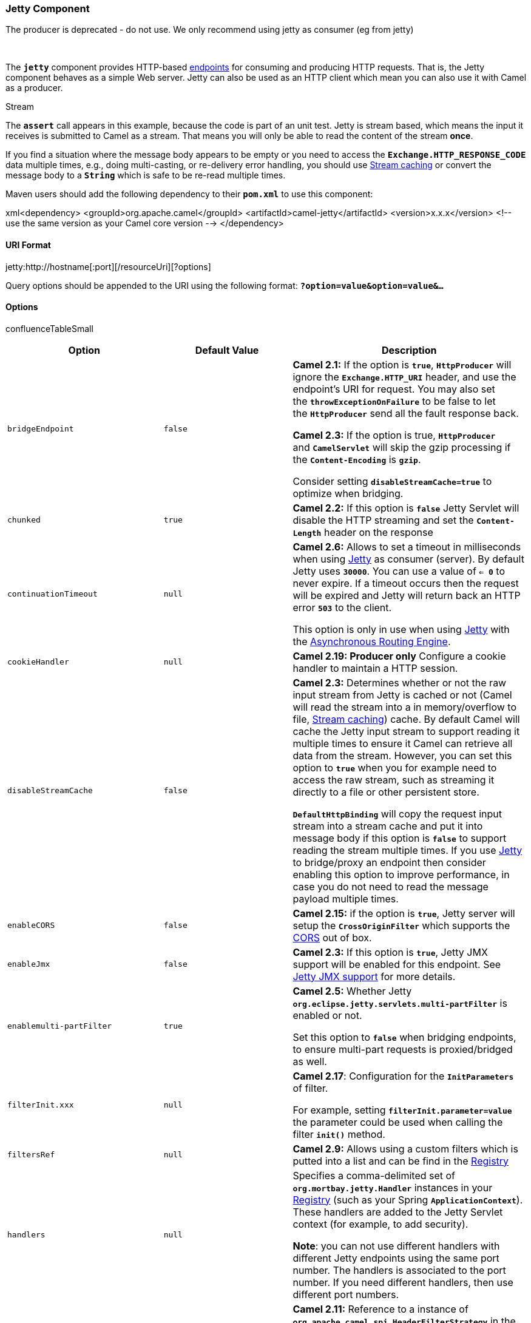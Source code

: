 [[ConfluenceContent]]
[[Jetty-JettyComponent]]
Jetty Component
~~~~~~~~~~~~~~~

The producer is deprecated - do not use. We only recommend using jetty
as consumer (eg from jetty)

 

The *`jetty`* component provides HTTP-based
link:endpoint.html[endpoints] for consuming and producing HTTP requests.
That is, the Jetty component behaves as a simple Web server. Jetty can
also be used as an HTTP client which mean you can also use it with Camel
as a producer.

Stream

The **`assert`** call appears in this example, because the code is part
of an unit test. Jetty is stream based, which means the input it
receives is submitted to Camel as a stream. That means you will only be
able to read the content of the stream *once*.

If you find a situation where the message body appears to be empty or
you need to access the *`Exchange.HTTP_RESPONSE_CODE`* data multiple
times, e.g., doing multi-casting, or re-delivery error handling, you
should use link:stream-caching.html[Stream caching] or convert the
message body to a *`String`* which is safe to be re-read multiple times.

Maven users should add the following dependency to their *`pom.xml`* to
use this component:

xml<dependency> <groupId>org.apache.camel</groupId>
<artifactId>camel-jetty</artifactId> <version>x.x.x</version> <!-- use
the same version as your Camel core version --> </dependency>

[[Jetty-URIFormat]]
URI Format
^^^^^^^^^^

jetty:http://hostname[:port][/resourceUri][?options]

Query options should be appended to the URI using the following format:
*`?option=value&option=value&...`*

[[Jetty-Options]]
Options
^^^^^^^

confluenceTableSmall

[width="100%",cols="34%,33%,33%",options="header",]
|=======================================================================
|Option |Default Value |Description
|`bridgeEndpoint` |`false` a|
*Camel 2.1:* If the option is *`true`*, *`HttpProducer`* will ignore
the *`Exchange.HTTP_URI`* header, and use the endpoint's URI for
request. You may also set the *`throwExceptionOnFailure`* to be false to
let the *`HttpProducer`* send all the fault response back.

*Camel 2.3:* If the option is true, *`HttpProducer`*
and *`CamelServlet`* will skip the gzip processing if
the *`Content-Encoding`* is *`gzip`*.

Consider setting *`disableStreamCache=true`* to optimize when bridging.

|`chunked` |`true` |*Camel 2.2:* If this option is *`false`* Jetty
Servlet will disable the HTTP streaming and set the *`Content-Length`*
header on the response

|`continuationTimeout` |`null` a|
*Camel 2.6:* Allows to set a timeout in milliseconds when using
link:jetty.html[Jetty] as consumer (server). By default Jetty uses
*`30000`*. You can use a value of *`<= 0`* to never expire. If a timeout
occurs then the request will be expired and Jetty will return back an
HTTP error *`503`* to the client.

This option is only in use when using link:jetty.html[Jetty] with the
link:asynchronous-routing-engine.html[Asynchronous Routing Engine].

|`cookieHandler` |`null` |*Camel 2.19: Producer only* Configure a cookie
handler to maintain a HTTP session.

|`disableStreamCache` |`false` a|
*Camel 2.3:* Determines whether or not the raw input stream from Jetty
is cached or not (Camel will read the stream into a in memory/overflow
to file, link:stream-caching.html[Stream caching]) cache. By default
Camel will cache the Jetty input stream to support reading it multiple
times to ensure it Camel can retrieve all data from the stream. However,
you can set this option to *`true`* when you for example need to access
the raw stream, such as streaming it directly to a file or other
persistent store. 

*`DefaultHttpBinding`* will copy the request input stream into a stream
cache and put it into message body if this option is *`false`* to
support reading the stream multiple times. If you use
link:jetty.html[Jetty] to bridge/proxy an endpoint then consider
enabling this option to improve performance, in case you do not need to
read the message payload multiple times.

|`enableCORS` |`false` |*Camel 2.15:* if the option is *`true`*, Jetty
server will setup the *`CrossOriginFilter`* which supports the
https://developer.mozilla.org/en-US/docs/Web/HTTP/Access_control_CORS[CORS]
out of box.

|`enableJmx` |`false` |*Camel 2.3:* If this option is *`true`*, Jetty
JMX support will be enabled for this endpoint. See link:jetty.html[Jetty
JMX support] for more details.

|`enablemulti-partFilter` |`true` a|
*Camel 2.5:* Whether Jetty
*`org.eclipse.jetty.servlets.multi-partFilter`* is enabled or not.

Set this option to *`false`* when bridging endpoints, to ensure
multi-part requests is proxied/bridged as well.

|`filterInit.xxx` |`null` a|
*Camel 2.17*: Configuration for the *`InitParameters`* of filter.

For example, setting *`filterInit.parameter=value`* the parameter could
be used when calling the filter *`init()`* method.

|`filtersRef` |`null` |*Camel 2.9:* Allows using a custom filters which
is putted into a list and can be find in the
link:registry.html[Registry]

|`handlers` |`null` a|
Specifies a comma-delimited set of *`org.mortbay.jetty.Handler`*
instances in your link:registry.html[Registry] (such as your Spring
*`ApplicationContext`*). These handlers are added to the Jetty Servlet
context (for example, to add security).

*Note*: you can not use different handlers with different Jetty
endpoints using the same port number. The handlers is associated to the
port number. If you need different handlers, then use different port
numbers.

|`headerFilterStrategy` |`null` |*Camel 2.11:* Reference to a instance
of *`org.apache.camel.spi.HeaderFilterStrategy`* in the
link:registry.html[Registry]. It will be used to apply the
custom *`headerFilterStrategy`* on the new create *`HttpJettyEndpoint`*.

|`httpBindingRef` |`null` |Reference to an
*`org.apache.camel.component.http.HttpBinding`* in the
link:registry.html[Registry]. *`HttpBinding`* can be used to customize
how a response should be written for the consumer.

|`httpClient.xxx` |`null` |Configuration of Jetty's
http://www.eclipse.org/jetty/documentation/current/http-client-api.html[HttpClient].
For example, setting *`httpClient.idleTimeout=30000`* sets the idle
timeout to *`30`* seconds. And *`httpClient.timeout=30000`* sets the
request timeout to *`30`* seconds, in case you want to timeout sooner if
you have long running request/response calls.

|`httpClient` |`null` |To use a shared
*`org.eclipse.jetty.client.HttpClient`* for all producers created by
this endpoint. This option should only be used in special circumstances.

|`httpClientMinThreads` |`null` |*Camel 2.11:* *Producer only*: To set a
value for minimum number of threads in *`HttpClient`* thread pool. This
setting override any setting configured on component level. Notice that
both a min and max size must be configured. If not set it default to min
8 threads used in Jetty's thread pool.

|`httpClientMaxThreads` |`null` |*Camel 2.11:* *Producer only*: To set a
value for maximum number of threads in *`HttpClient`* thread pool. This
setting override any setting configured on component level. Notice that
both a min and max size must be configured. If not set it default to
max *`16`* threads used in Jetty's thread pool.

|`httpMethodRestrict` |`null` |*Camel 2.11:* *Consumer only*: Used to
only allow consuming if the *`HttpMethod`* matches, such
as *`GET/POST/PUT`* etc. From **Camel 2.15**: multiple methods can be
specified separated by comma.

|`jettyHttpBindingRef` |`null` |*Camel 2.6.0+:* Reference to an
*`org.apache.camel.component.jetty.JettyHttpBinding`* in the
link:registry.html[Registry]. *`JettyHttpBinding`* can be used to
customize how a response should be written for the producer.

|`matchOnUriPrefix` |`false` a|
Whether or not the *`CamelServlet`* should try to find a target consumer
by matching the URI prefix if no exact match is found.

See here link:how-do-i-let-jetty-match-wildcards.html[How do I let Jetty
match wildcards].

|`multi-partFilterRef` |`null` a|
*Camel 2.6:* Allows using a custom multi-part filter.

*Note*: setting *`multi-partFilterRef`* forces the value of
*`enablemulti-partFilter`* to *`true`*.

|`okStatusCodeRange` |`200-299` |**Camel 2.16:** *Producer only* The
status codes which is considered a success response. The values are
inclusive. The range must be defined as from-to with the dash included.

|`optionsEnabled` |`false` |*Camel 2.17:* Specifies whether to
enable *`HTTP OPTIONS`* for this Jetty consumer. By default *`OPTIONS`*
is turned off.

|`proxyHost` |`null` |*Camel 2.11:* *Producer only* The HTTP proxy Host
URL which will be used by Jetty client.

|`proxyPort` |`null` |*Camel 2.11:* *Producer only* The HTTP proxy port
which will be used by Jetty client.

|`responseBufferSize` |`null` |*Camel 2.12:* To use a custom buffer size
on the *`javax.servlet.ServletResponse`*.

|`sendDateHeader` |`false` a|
*Camel 2.14:* if the option is true, jetty server will send the date
header to the client which sends the request.

*Note*: ensure that there are no any other *`camel-jetty`* endpoints
that share the same port, otherwise this option may not work as
expected.

|`sendServerVersion` |`true` a|
*Camel 2.13:* if the option is true, jetty will send the server header
with the jetty version information to the client which sends the
request.

*Note*: ensure that there are no any other *`camel-jetty`* endpoints
that share the same port, otherwise this option may not work as
expected.

|`sessionSupport` |`false` |Specifies whether to enable the session
manager on the server side of Jetty.

|`sslContextParameters` |`null` a|
*Camel 2.17:* Reference to a
**`org.apache.camel.util.jsse.SSLContextParameters`** in the
link:registry.html[Registry].  This reference overrides any
configured *`SSLContextParameters`* at the component level.   

See link:camel-configuration-utilities.html[Using the JSSE Configuration
Utility].

|`sslContextParametersRef` |`null` a|
*Camel 2.8:* *Deprecated* Reference to a
*`org.apache.camel.util.jsse.SSLContextParameters`* in the
link:registry.html[Registry].  This reference overrides any
configured *`SSLContextParameters`* at the component level. 

See link:camel-configuration-utilities.html[Using the JSSE Configuration
Utility].

|`throwExceptionOnFailure` |`true` |Option to disable throwing the
*`HttpOperationFailedException`* in case of failed responses from the
remote server. This allows you to get all responses regardless of the
HTTP status code.

|`traceEnabled` |`false` |Specifies whether to enable *`HTTP TRACE`* for
this Jetty consumer. By default *`TRACE`* is turned off.

|`transferException` |`false` a|
*Camel 2.6:* If enabled and an link:exchange.html[Exchange] failed
processing on the consumer side, and if the caused Exception was send
back serialized in the response as a
*`application/x-java-serialized-object`* content type.

On the producer side the exception will be deserialized and thrown as
is, instead of the *`HttpOperationFailedException`*. The caused
exception is required to be serialized.

|`urlRewrite` |`null` a|
*Camel 2.11:* *Producer only* Refers to a custom
*`org.apache.camel.component.http.UrlRewrite`* which allows you to
rewrite URLs when you bridge/proxy endpoints.

See more details at link:urlrewrite.html[UrlRewrite] and
link:how-to-use-camel-as-a-http-proxy-between-a-client-and-server.html[How
to use Camel as a HTTP proxy between a client and server].

|`useContinuation` |`true` |*Camel 2.6:* Whether or not to use
http://wiki.eclipse.org/Jetty/Feature/Continuations[Jetty continuations]
for the Jetty Server.
|=======================================================================

[[Jetty-MessageHeaders]]
Message Headers
^^^^^^^^^^^^^^^

Camel uses the same message headers as the link:http.html[HTTP]
component. From *Camel 2.2*, it also uses
(*`Exchange.HTTP_CHUNKED`*, *`CamelHttpChunked`*) header to toggle
chunked encoding on the *`camel-jetty`* consumer. Camel also populates
_all_ *`request.parameter`* and *`request.headers`*. For example, given
a client request with the URL, `http://myserver/myserver?orderid=123`,
the exchange will contain a header named *`orderid`* with the value
*`123`*.

From *Camel 2.2.0*: you can get the request.parameter from the message
header not only from *`GET`* HTTP Method, but also other HTTP method.

[[Jetty-Usage]]
Usage
^^^^^

The Jetty component supports both consumer and producer endpoints.
Another option for producing to other HTTP endpoints, is to use the
link:http.html[HTTP Component]

[[Jetty-ComponentOptions]]
Component Options
^^^^^^^^^^^^^^^^^

The *`JettyHttpComponent`* provides the following options:

confluenceTableSmall

[width="100%",cols="34%,33%,33%",options="header",]
|=======================================================================
|Option |Default Value |Description
|`allowJavaSerializedObject` |`false` a|
*Camel 2.16.1/2.15.5:* Whether to allow java serialization when a
request uses *`context-type=application/x-java-serialized-object`*.

When *`true`*, be aware that Java will deserialize the incoming data
from the request to Java and that can be a potential security risk.

|`enableJmx` |`false` |*Camel 2.3:* If this option is true, Jetty JMX
support will be enabled for this endpoint. See link:jetty.html[Jetty JMX
support] for more details.

|`errorHandler` |`null` |*Camel 2.15*: This option is used to set
the *`ErrorHandler`* that Jetty server uses.

|`httpClient` |`null` a|
*Deprecated:* *Producer only*: To use a custom *`HttpClient`* with the
jetty producer.

*Note*: from *Camel 2.11* this option has been removed. Set the option
on the endpoint instead.

|`httpClientMaxThreads` |`null` |*Producer only*: To set a value for
maximum number of threads in *`HttpClient`* thread pool. Notice that
both a min and max size must be configured.

|`httpClientMinThreads` |`null` |*Producer only*: To set a value for
minimum number of threads in *`HttpClient`* thread pool. Notice that
both a min and max size must be configured.

|`httpClientThreadPool` |`null` a|
*Deprecated:* *Producer only*: To use a custom thread pool for the
client.

*Note*: this option has been removed from *Camel 2.11*.

|`maxThreads` |`null` |*Camel 2.5* *Consumer only*: To set a value for
maximum number of threads in server thread pool. Notice that both a min
and max size must be configured.

|`minThreads` |`null` |*Camel 2.5* *Consumer only*: To set a value for
minimum number of threads in server thread pool. Notice that both a min
and max size must be configured.

|`proxyHost` |`null` |*Camel 2.12.2/2.11.3* To use an HTTP proxy.

|`proxyPort` |`null` |*Camel 2.12.2/2.11.3:* To use an HTTP proxy.

|`socketConnectors` |`null` |*Camel 2.5* *Consumer only:* A map which
contains per port number specific HTTP connectors. Uses the same
principle as *`sslSocketConnectors`* and therefore see section _SSL
support_ for more details.

|`socketConnectorProperties` |`null` |*Camel 2.5* *Consumer only*. A map
which contains general HTTP connector properties. Uses the same
principle as *`sslSocketConnectorProperties`* and therefore see section
_SSL support_ for more details.

|`sslContextParameters` |`null` a|
*Camel 2.8:* To configure a custom SSL/TLS configuration options at the
component level. 

See  http://camel.apache.org/camel-configuration-utilities.html[Using
the JSSE Configuration Utility] for more details.

|`sslKeyPassword` |`null` |*Consumer only*: The password for the
keystore when using SSL.

|`sslKeystore` |`null` |*Consumer only*: The path to the keystore.

|`sslPassword` |`null` |*Consumer only*: The password when using SSL.

|`sslSocketConnectors` |`null` |*Camel 2.3* *Consumer only:* A map which
contains per port number specific SSL connectors. See section _SSL
support_ for more details.

|`sslSocketConnectorProperties` |`null` |*Camel 2.5* *Consumer only*. A
map which contains general SSL connector properties. See section _SSL
support_ for more details.

|`requestBufferSize` |`null` |*Camel 2.11.2:* Allows to configure a
custom value of the request buffer size on the Jetty connectors.

|`requestHeaderSize` |`null` |*Camel 2.11.2:* Allows to configure a
custom value of the request header size on the Jetty connectors.

|`responseBufferSize` |`null` |*Camel 2.11.2:* Allows to configure a
custom value of the response buffer size on the Jetty connectors.

|`responseHeaderSize` |`null` |*Camel 2.11.2:* Allows to configure a
custom value of the response header size on the Jetty connectors.

|`threadPool` |`null` |*Camel 2.5* *Consumer only*: To use a custom
thread pool for the server. This option should only be used in special
circumstances.
|=======================================================================

[[Jetty-ProducerExample]]
Producer Example
^^^^^^^^^^^^^^^^

The following is a basic example of how to send an HTTP request to an
existing HTTP endpoint.

*Java DSL*:

javafrom("direct:start") .to("jetty://http://www.google.com");

*XML DSL*:

xml<route> <from uri="direct:start"/> <to
uri="jetty://http://www.google.com"/> <route>

[[Jetty-ConsumerExample]]
Consumer Example
^^^^^^^^^^^^^^^^

In this sample we define a route that exposes a HTTP service at
`http://localhost:8080/myapp/myservice`:\{snippet:id=e1|lang=java|url=camel/trunk/components/camel-jetty9/src/test/java/org/apache/camel/component/jetty/JettyRouteTest.java}

Usage of localhost

When you specify *`localhost`* in a URL, Camel exposes the endpoint only
on the local TCP/IP network interface, so it cannot be accessed from
outside the machine it operates on.

If you need to expose a Jetty endpoint on a specific network interface,
the numerical IP address of this interface should be used as the host.
If you need to expose a Jetty endpoint on all network interfaces, the
*`0.0.0.0`* address should be used.

To listen across an entire URI prefix, see
link:how-do-i-let-jetty-match-wildcards.html[How do I let Jetty match
wildcards].

If you actually want to expose routes by HTTP and already have a
Servlet, you should instead refer to the
https://cwiki.apache.org/confluence/pages/viewpage.action?pageId=46339[Servlet
Transport].

 

Our business logic is implemented in the *`MyBookService`* class, which
accesses the HTTP request contents and then returns a response. +
*Note:* The *`assert`* call appears in this example, because the code is
part of an unit
test.\{snippet:id=e2|lang=java|url=camel/trunk/components/camel-jetty9/src/test/java/org/apache/camel/component/jetty/JettyRouteTest.java}The
following sample shows a content-based route that routes all requests
containing the URI parameter, *`one`*, to the endpoint, *`mock:one`*,
and all others to
*`mock:other`*.\{snippet:id=e1|lang=java|url=camel/trunk/components/camel-jetty9/src/test/java/org/apache/camel/component/jetty/JettyContentBasedRouteTest.java}If
a client sends an HTTP request, `http://serverUri?one=hello`, the Jetty
component will copy the HTTP request parameter, *`one`* to the
exchange's *`in.header`*. We can then use the *`simple`* language to
route exchanges that contain this header to a specific endpoint and all
others to another. If we used a language more powerful than
link:simple.html[Simple,] e.g., link:el.html[EL] or
link:ognl.html[OGNL], then we can also test for the parameter value and
route based on the header value as well.

[[Jetty-SessionSupport]]
Session Support
^^^^^^^^^^^^^^^

The session support option, *`sessionSupport`*, can be used to enable a
*`HttpSession`* object and access the session object while processing
the exchange.

For example, the following route enables sessions:

xml<route> <from
uri="jetty:http://0.0.0.0/myapp/myservice/?sessionSupport=true"/>
<processRef ref="myCode"/> <route>

The *`myCode`* link:processor.html[Processor] can be instantiated by a
Spring *`bean`* element:

xml<bean id="myCode"class="com.mycompany.MyCodeProcessor"/>

Where the processor implementation can access the *`HttpSession`* as
follows:

javapublic void process(Exchange exchange) throws Exception \{
HttpSession session =
exchange.getIn(HttpMessage.class).getRequest().getSession(); // ... }

[[Jetty-SSLSupport(HTTPS)]]
SSL Support (HTTPS)
^^^^^^^^^^^^^^^^^^^

[[Jetty-UsingtheJSSEConfigurationUtility]]
Using the JSSE Configuration Utility

From *Camel 2.8*: the *`camel-jetty`* component supports SSL/TLS
configuration through the link:camel-configuration-utilities.html[Camel
JSSE Configuration Utility].  This utility greatly decreases the amount
of component specific code you need to write and is configurable at the
endpoint and component levels.  The following examples demonstrate how
to use the utility with the Jetty component.

[[Jetty-Programmaticconfigurationofthecomponent]]
Programmatic configuration of the component

javaKeyStoreParameters ksp = new KeyStoreParameters();
ksp.setResource("/users/home/server/keystore.jks");
ksp.setPassword("keystorePassword"); KeyManagersParameters kmp = new
KeyManagersParameters(); kmp.setKeyStore(ksp);
kmp.setKeyPassword("keyPassword"); SSLContextParameters scp = new
SSLContextParameters(); scp.setKeyManagers(kmp); JettyComponent
jettyComponent = getContext().getComponent("jetty",
JettyComponent.class); jettyComponent.setSslContextParameters(scp);

[[Jetty-SpringDSLbasedconfigurationofendpoint]]
Spring DSL based configuration of endpoint

xml<camel:sslContextParameters id="sslContextParameters">
<camel:keyManagers keyPassword="keyPassword"> <camel:keyStore
resource="/users/home/server/keystore.jks" password="keystorePassword"/>
</camel:keyManagers> </camel:sslContextParameters> <to
uri="jetty:https://127.0.0.1/mail/?sslContextParametersRef=sslContextParameters"/>

[[Jetty-ConfiguringJettyDirectly]]
Configuring Jetty Directly

Jetty provides SSL support out of the box. To enable Jetty to run in SSL
mode, simply format the URI using the *`https://`* prefix.

*Example*:

xml<from uri="jetty:https://0.0.0.0/myapp/myservice/"/>

Jetty also needs to know where to load your keystore from and what
passwords to use in order to load the correct SSL certificate. Set the
following JVM System Properties:

*Before Camel 2.3*:

confluenceTableSmall

[width="100%",cols="50%,50%",options="header",]
|=======================================================================
|Property |Description
|`jetty.ssl.keystore` |Specifies the location of the Java *`keystore`*
file, which contains the Jetty server's own *`X.509`* certificate in a
_key entry_. A key entry stores the *`X.509`* certificate (effectively,
the _public key_) and also its associated private key.

|`jetty.ssl.password` |The store password, which is required to access
the *`keystore`* file (this is the same password that is supplied to the
*`keystore`* command's *`-storepass`* option).

|`jetty.ssl.keypassword` |The key password, which is used to access the
certificate's key entry in the *`keystore`* (this is the same password
that is supplied to the *`keystore`* command's *`-keypass`* option).
|=======================================================================

 

*From Camel 2.3*:

confluenceTableSmall

[width="100%",cols="50%,50%",options="header",]
|=======================================================================
|Property |Description
|`org.eclipse.jetty.ssl.keystore` |Specifies the location of the
Java *`keystore`* file, which contains the Jetty server's own *`X.509`*
certificate in a _key entry_. A key entry stores the *`X.509`*
certificate (effectively, the _public key_) and also its associated
private key.

|`org.eclipse.jetty.ssl.password` |The store password, which is required
to access the *`keystore`* file (this is the same password that is
supplied to the *`keystore`* command's *`keystore`* option).

|`org.eclipse.jetty.ssl.keypassword` |The key password, which is used to
access the certificate's key entry in the *`keystore`* (this is the same
password that is supplied to the *`keystore`* command's *`keystore`*
option).
|=======================================================================

For details of how to configure SSL on a Jetty endpoint, read the
following
http://www.eclipse.org/jetty/documentation/current/configuring-ssl.html[Jetty
documentation]. Some SSL properties aren't exposed directly by Camel.
However, Camel does expose the underlying *`SslSocketConnector`*, which
will allow you to set properties like *`needClientAuth`* for mutual
authentication requiring a client certificate or *`wantClientAuth`* for
mutual authentication where a client doesn't need a certificate but can
have one.

There's a slight difference between the various Camel versions:

*Up to Camel 2.2*

xml<bean id="jetty"
class="org.apache.camel.component.jetty.JettyHttpComponent"> <property
name="sslSocketConnectors"> <map> <entry key="8043"> <bean
class="org.mortbay.jetty.security.SslSocketConnector"> <property
name="password"value="..."/> <property name="keyPassword"value="..."/>
<property name="keystore"value="..."/> <property
name="needClientAuth"value="..."/> <property
name="truststore"value="..."/> </bean> </entry> </map> </property>
</bean>

*Camel 2.3, 2.4*

xml<bean id="jetty"
class="org.apache.camel.component.jetty.JettyHttpComponent"> <property
name="sslSocketConnectors"> <map> <entry key="8043"> <bean
class="org.eclipse.jetty.server.ssl.SslSocketConnector"> <property
name="password"value="..."/> <property name="keyPassword"value="..."/>
<property name="keystore"value="..."/> <property
name="needClientAuth"value="..."/> <property
name="truststore"value="..."/> </bean> </entry> </map> </property>
</bean>

From *Camel 2.5*: we switch to use *`SslSelectChannelConnector *`*

xml<bean id="jetty"
class="org.apache.camel.component.jetty.JettyHttpComponent"> <property
name="sslSocketConnectors"> <map> <entry key="8043"> <bean
class="org.eclipse.jetty.server.ssl.SslSelectChannelConnector">
<property name="password"value="..."/> <property
name="keyPassword"value="..."/> <property name="keystore"value="..."/>
<property name="needClientAuth"value="..."/> <property
name="truststore"value="..."/> </bean> </entry> </map> </property>
</bean>

The value you use as keys in the above map is the port you configure
Jetty to listen on.

[[Jetty-ConfiguringGeneralSSLProperties]]
Configuring General SSL Properties
++++++++++++++++++++++++++++++++++

From *Camel 2.5*: instead of a per port number specific SSL socket
connector (as shown above) you can now configure general properties
which applies for all SSL socket connectors (which is not explicit
configured as above with the port number as entry).

xml<bean id="jetty"
class="org.apache.camel.component.jetty.JettyHttpComponent"> <property
name="sslSocketConnectorProperties"> <map> <entry
key="password"value="..."/> <entry key="keyPassword"value="..."/> <entry
key="keystore"value="..."/> <entry key="needClientAuth"value="..."/>
<entry key="truststore"value="..."/> </map> </property> </bean>

[[Jetty-HowtoObtainAReferencetotheX509Certificate]]
How to Obtain A Reference to the `X509Certificate`
++++++++++++++++++++++++++++++++++++++++++++++++++

Jetty stores a reference to the certificate in
the *`HttpServletRequest`* which you can access from code as follows:

javaHttpServletRequest req =
exchange.getIn().getBody(HttpServletRequest.class); X509Certificate cert
= (X509Certificate)
req.getAttribute("javax.servlet.request.X509Certificate")

[[Jetty-ConfiguringGeneralHTTPProperties]]
Configuring General HTTP Properties
+++++++++++++++++++++++++++++++++++

From *Camel 2.5*: instead of a per port number specific HTTP socket
connector (as shown above) you can now configure general properties
which applies for all HTTP socket connectors (which is not explicit
configured as above with the port number as entry).

xml<bean id="jetty"
class="org.apache.camel.component.jetty.JettyHttpComponent"> <property
name="socketConnectorProperties"> <map> <entry key="acceptors"
value="4"/> <entry key="maxIdleTime" value="300000"/> </map> </property>
</bean>

[[Jetty-HowtoGettheValueofTheX-Forwarded-ForHTTPHeaderUsingHttpServletRequest.getRemoteAddr()]]
How to Get the Value of The `X-Forwarded-For` HTTP Header Using
`HttpServletRequest.getRemoteAddr()`
++++++++++++++++++++++++++++++++++++++++++++++++++++++++++++++++++++++++++++++++++++++++++++++++++++

If the HTTP requests are handled by an Apache server and forwarded to
Jetty with *`mod_proxy`*, the original client IP address is in
the *`X-Forwarded-For`* header and
the *`HttpServletRequest.getRemoteAddr()`* will return the address of
the Apache proxy.

Jetty has a forwarded property which takes the value
from *`X-Forwarded-For`* and places it in
the *`HttpServletRequest remoteAddr`* property.  This property is not
available directly through the endpoint configuration but it can be
easily added using the *`socketConnectors`* property:

xml<bean id="jetty"
class="org.apache.camel.component.jetty.JettyHttpComponent"> <property
name="socketConnectors"> <map> <entry key="8080"> <bean
class="org.eclipse.jetty.server.nio.SelectChannelConnector"> <property
name="forwarded" value="true"/> </bean> </entry> </map> </property>
</bean>

This is particularly useful when an existing Apache server handles TLS
connections for a domain and proxies them to application servers
internally.

[[Jetty-DefaultBehaviorforReturningHTTPStatusCodes]]
Default Behavior for Returning HTTP Status Codes
^^^^^^^^^^^^^^^^^^^^^^^^^^^^^^^^^^^^^^^^^^^^^^^^

The default behavior of HTTP status codes is defined by the
*`org.apache.camel.component.http.DefaultHttpBinding`* class, which
handles how a response is written and also sets the HTTP status code. If
the exchange was processed successfully, the *`200`* HTTP status code is
returned. If the exchange failed with an exception, the *`500`* HTTP
status code is returned, and the stacktrace is returned in the body. If
you want to specify which HTTP status code to return, set the code in
the *`Exchange.HTTP_RESPONSE_CODE`* header of the *`OUT`* message.

[[Jetty-CustomizingHttpBinding]]
Customizing `HttpBinding`
^^^^^^^^^^^^^^^^^^^^^^^^^

By default, Camel uses the
*`org.apache.camel.component.http.DefaultHttpBinding`* to handle how a
response is written. If you like, you can customize this behavior either
by implementing your own *`HttpBinding`* class or by extending
*`DefaultHttpBinding`* and overriding the appropriate methods.

The following example shows how to customize the *`DefaultHttpBinding`*
in order to change how exceptions are
returned:\{snippet:id=e1|lang=java|url=camel/trunk/components/camel-jetty9/src/test/java/org/apache/camel/component/jetty/HttpBindingRefTest.java}We
can then create an instance of our binding and register it in the Spring
registry as follows:

xml<bean id="mybinding"class="com.mycompany.MyHttpBinding"/>

And then we can reference this binding when we define the route:

xml<route> <from
uri="jetty:http://0.0.0.0:8080/myapp/myservice?httpBindingRef=mybinding"/>
<to uri="bean:doSomething"/> </route>

[[Jetty-JettyHandlersandSecurityConfiguration]]
Jetty Handlers and Security Configuration
^^^^^^^^^^^^^^^^^^^^^^^^^^^^^^^^^^^^^^^^^

You can configure a list of Jetty handlers on the endpoint, which can be
useful for enabling advanced Jetty security features. These handlers are
configured in Spring XML as follows:

xml<-- Jetty Security handling --> <bean id="userRealm"
class="org.mortbay.jetty.plus.jaas.JAASUserRealm"> <property name="name"
value="tracker-users"/> <property name="loginModuleName"
value="ldaploginmodule"/> </bean> <bean id="constraint"
class="org.mortbay.jetty.security.Constraint"> <property name="name"
value="BASIC"/> <property name="roles" value="tracker-users"/> <property
name="authenticate" value="true"/> </bean> <bean id="constraintMapping"
class="org.mortbay.jetty.security.ConstraintMapping"> <property
name="constraint" ref="constraint"/> <property name="pathSpec"
value="/*"/> </bean> <bean id="securityHandler"
class="org.mortbay.jetty.security.SecurityHandler"> <property
name="userRealm" ref="userRealm"/> <property name="constraintMappings"
ref="constraintMapping"/> </bean>

From *Camel 2.3*: you can configure a list of Jetty handlers as follows:

xml<-- Jetty Security handling --> <bean id="constraint"
class="org.eclipse.jetty.http.security.Constraint"> <property
name="name" value="BASIC"/> <property name="roles"
value="tracker-users"/> <property name="authenticate" value="true"/>
</bean> <bean id="constraintMapping"
class="org.eclipse.jetty.security.ConstraintMapping"> <property
name="constraint" ref="constraint"/> <property name="pathSpec"
value="/*"/> </bean> <bean id="securityHandler"
class="org.eclipse.jetty.security.ConstraintSecurityHandler"> <property
name="authenticator"> <bean
class="org.eclipse.jetty.security.authentication.BasicAuthenticator"/>
</property> <property name="constraintMappings"> <list> <ref
bean="constraintMapping"/> </list> </property> </bean>

You can then define the endpoint as:

javafrom("jetty:http://0.0.0.0:9080/myservice?handlers=securityHandler")

If you need more handlers, set the *`handlers`* option equal to a
comma-separated list of bean IDs.

[[Jetty-HowtoCustomizetheResponseonanHTTP500ServerError]]
How to Customize the Response on an `HTTP 500` Server Error
^^^^^^^^^^^^^^^^^^^^^^^^^^^^^^^^^^^^^^^^^^^^^^^^^^^^^^^^^^^

You may want to return a custom reply message when something goes wrong,
instead of the default reply message Camel link:jetty.html[Jetty]
replies with. You could use a custom *`HttpBinding`* to be in control of
the message mapping, but often it may be easier to use Camel's
link:exception-clause.html[Exception Clause] to construct the custom
reply message.

Example: return the message: *`Dude something went wrong`* for the HTTP
error code
*`500`*:\{snippet:id=e1|lang=java|url=camel/trunk/components/camel-jetty9/src/test/java/org/apache/camel/component/jetty/JettyOnExceptionHandledTest.java}

[[Jetty-Multi-PartFormSupport]]
Multi-Part Form Support
^^^^^^^^^^^^^^^^^^^^^^^

From *Camel 2.3.0*: *`camel-jetty`* support to multi-part form post out
of box. The submitted form-data are mapped into the message
header. *`camel-jetty`* creates an attachment for each uploaded file.
The file name is mapped to the name of the attachment. The content type
is set as the content type of the attachment file name. You can find the
example
here.\{snippet:id=e1|lang=java|url=camel/components/camel-jetty9/src/test/java/org/apache/camel/component/jetty/MultiPartFormTest.java|title=Note:
getName() functions as shown below in versions 2.5 and higher. In
earlier versions you receive the temporary file name for the attachment
instead}

[[Jetty-JettyJMXSupport]]
Jetty JMX Support
^^^^^^^^^^^^^^^^^

From *Camel 2.3.0*: *`camel-jetty`* supports the enabling of Jetty's JMX
capabilities at the component and endpoint level with the endpoint
configuration taking priority.

*Note*: JMX must be enabled within the Camel context in order to enable
JMX support in this component as the component provides Jetty with a
reference to the *`MBeanServer`* registered with the Camel context.

As the *`camel-jetty`* component caches and reuses Jetty resources for a
given protocol/host/port pairing, this configuration option will only be
evaluated during the creation of the first endpoint to use a
protocol/host/port pairing.

*Example*: given two routes created from the following XML fragments,
JMX support would remain enabled for all endpoints listening on:
*`https://0.0.0.0`*.

xml<from uri="jetty:https://0.0.0.0/myapp/myservice1/?enableJmx=true"/>
xml<from uri="jetty:https://0.0.0.0/myapp/myservice2/?enableJmx=false"/>

The *`camel-jetty`* component also provides for direct configuration of
the Jetty *`MBeanContainer`*. Jetty creates MBean names dynamically. If
you are running another instance of Jetty outside of the Camel context
and sharing the same *`MBeanContainer`* between the instances, you can
provide both instances with a reference to the same *`MBeanContainer`*
in order to avoid name collisions when registering Jetty MBeans.

link:endpoint-see-also.html[Endpoint See Also]

* link:http.html[HTTP]

